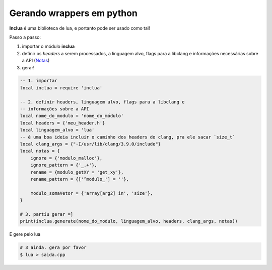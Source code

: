 Gerando wrappers em python
==========================
**Inclua** é uma biblioteca de lua, e portanto pode ser usado como tal!

Passo a passo:

#. importar o módulo **inclua**
#. definir os *headers* a serem processados, a linguagem alvo, flags para a
   libclang e informações necessárias sobre a API (Notas_)
#. gerar!

.. _Notas: notas.rst

.. code:: lua

    -- 1. importar
    local inclua = require 'inclua'

    -- 2. definir headers, linguagem alvo, flags para a libclang e
    -- informações sobre a API
    local nome_do_modulo = 'nome_do_módulo'
    local headers = {'meu_header.h'}
    local linguagem_alvo = 'lua'
    -- é uma boa ideia incluir o caminho dos headers do clang, pra ele sacar `size_t`
    local clang_args = {"-I/usr/lib/clang/3.9.0/include"}
    local notas = {
        ignore = {'modulo_malloc'},
        ignore_pattern = {'_.+'},
        rename = {modulo_getXY = 'get_xy'},
        rename_pattern = {['^modulo_'] = ''},

        modulo_somaVetor = {'array[arg2] in', 'size'},
    }

    # 3. partiu gerar =]
    print(inclua.generate(nome_do_modulo, linguagem_alvo, headers, clang_args, notas))

E gere pelo lua

.. code:: bash

    # 3 ainda. gera por favor
    $ lua > saida.cpp
